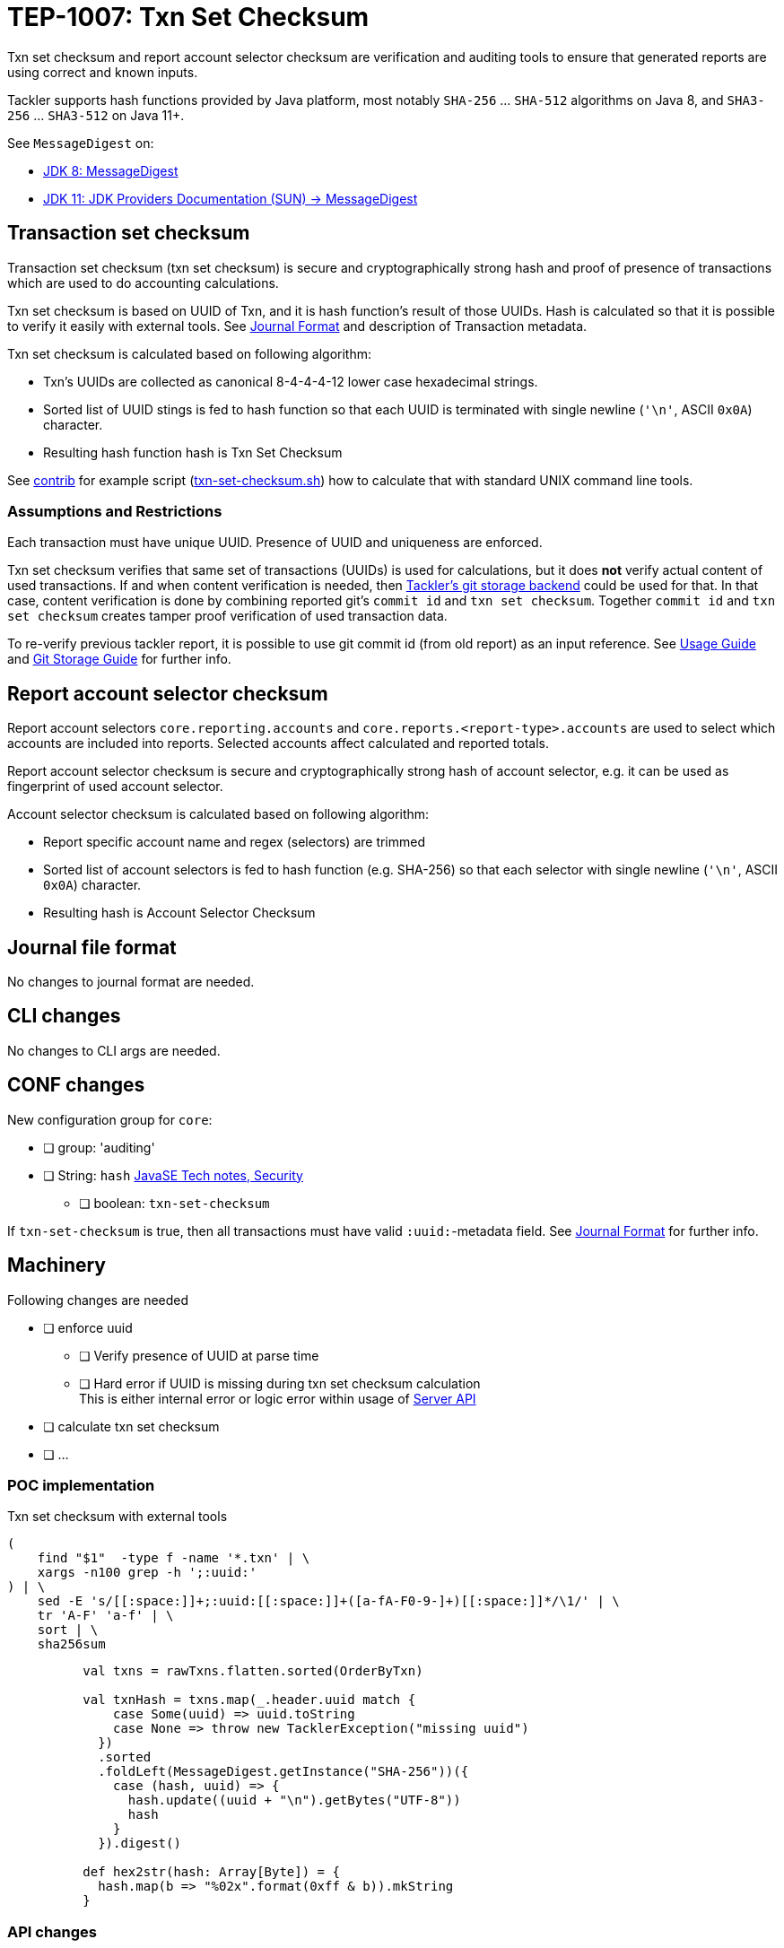 = TEP-1007: Txn Set Checksum

Txn set checksum and report account selector checksum are verification and auditing tools to ensure
that generated reports are using correct and known inputs.

Tackler supports hash functions provided by Java platform, most notably `SHA-256` ... `SHA-512` algorithms on Java 8,
and `SHA3-256` ... `SHA3-512` on Java 11+.

See `MessageDigest` on:

* link:https://docs.oracle.com/javase/8/docs/technotes/guides/security/StandardNames.html#MessageDigest[JDK 8: MessageDigest]
* link:https://docs.oracle.com/en/java/javase/11/security/oracle-providers.html#GUID-3A80CC46-91E1-4E47-AC51-CB7B782CEA7D[JDK 11: JDK Providers Documentation (SUN) -> MessageDigest]


== Transaction set checksum

Transaction set checksum (txn set checksum) is secure and cryptographically strong hash 
and proof of presence of transactions which are used to do accounting calculations.

Txn set checksum is based on UUID of Txn, and it is hash function's result of those UUIDs.
Hash is calculated so that it is possible to verify it easily with external tools.
See link:../journal.adoc[Journal Format] and description of Transaction metadata.

Txn set checksum is calculated based on following algorithm:

* Txn's UUIDs are collected as canonical 8-4-4-4-12 lower case hexadecimal strings.
* Sorted list of UUID stings is fed to hash function so that each UUID is terminated
  with single newline (`'\n'`, ASCII `0x0A`) character.
* Resulting hash function hash is Txn Set Checksum

See link:../../contrib[contrib] for example script (link:../../contrib/txn-set-checksum.sh[txn-set-checksum.sh])
how to calculate that with standard UNIX command line tools.


=== Assumptions and Restrictions

Each transaction must have unique UUID. Presence of UUID and uniqueness are enforced.

Txn set checksum verifies that same set of transactions (UUIDs) is used for calculations,
but it does *not* verify actual content of used transactions.  If and when content verification is needed,
then link:../git-storage.adoc[Tackler's git storage backend] could be used for that.  In that case,
content verification is done by combining reported git's `commit id` and `txn set checksum`.
Together `commit id` and `txn set checksum` creates tamper proof verification of used transaction data.

To re-verify previous tackler report, it is possible to use git commit id (from old report) as an input reference.
See link:../usage.doc[Usage Guide] and link:../git-storage.doc[Git Storage Guide] for further info.


== Report account selector checksum

Report account selectors `core.reporting.accounts` and `core.reports.<report-type>.accounts` are used
to select which accounts are included into reports. Selected accounts affect calculated and reported totals.

Report account selector checksum is secure and cryptographically strong hash of account selector, e.g.
it can be used as fingerprint of used account selector.

Account selector checksum is calculated based on following algorithm:

* Report specific account name and regex (selectors) are trimmed
* Sorted list of account selectors is fed to hash function (e.g. SHA-256)
  so that each selector with single newline (`'\n'`, ASCII `0x0A`) character.
* Resulting hash is Account Selector Checksum



== Journal file format

No changes to journal format are needed.


== CLI changes

No changes to CLI args are needed.


== CONF changes

New configuration group for `core`:

* [ ] group: 'auditing'
* [ ] String: `hash` link:https://docs.oracle.com/javase/8/docs/technotes/guides/security/StandardNames.html#MessageDigest[JavaSE Tech notes, Security]
** [ ] boolean: `txn-set-checksum`

If `txn-set-checksum` is true, then all transactions must have valid `:uuid:`-metadata field.
See link:../journal.adoc[Journal Format] for further info.


== Machinery

Following changes are needed

* [ ] enforce uuid
** [ ] Verify presence of UUID at parse time
** [ ] Hard error if UUID is missing  during txn set checksum calculation +
       This is either internal error or logic error within usage of link:../server-api.adoc[Server API]
* [ ] calculate txn set checksum
* [ ] ...



=== POC implementation

Txn set checksum with external tools

----
(
    find "$1"  -type f -name '*.txn' | \
    xargs -n100 grep -h ';:uuid:'
) | \
    sed -E 's/[[:space:]]+;:uuid:[[:space:]]+([a-fA-F0-9-]+)[[:space:]]*/\1/' | \
    tr 'A-F' 'a-f' | \
    sort | \
    sha256sum
----

----
          val txns = rawTxns.flatten.sorted(OrderByTxn)

          val txnHash = txns.map(_.header.uuid match {
              case Some(uuid) => uuid.toString
              case None => throw new TacklerException("missing uuid")
            })
            .sorted
            .foldLeft(MessageDigest.getInstance("SHA-256"))({
              case (hash, uuid) => {
                hash.update((uuid + "\n").getBytes("UTF-8"))
                hash
              }
            }).digest()

          def hex2str(hash: Array[Byte]) = {
            hash.map(b => "%02x".format(0xff & b)).mkString
          }
----


=== API changes

Api changes to server or client interfaces.


==== Server API changes

Changes to server API

* [ ] Txn set checksum data and mechanism to TxnData
* [ ] Report account selector checksum


==== Client API changes

Changes to client API or JSON model

* [ ] Txn set checksum to Metadata
* [ ] Report account selector checksum to Metadata


=== New dependencies

No new dependencies


== Reporting

Changes to reports or reporting


=== Balance report

Changes to balance report

* [ ] txn set checksum
** [ ] text
** [ ] json
* [ ] account selector checksum
** [ ] text
** [ ] json


=== Balance Group report

Changes to balance group report

* [ ] txn set checksum
** [ ] text
** [ ] json
* [ ] account selector checksum
** [ ] text
** [ ] json


=== Register report

Changes to register report

* [ ] txn set checksum
** [ ] text
** [ ] json
* [ ] account selector checksum
** [ ] text
** [ ] json


== Exporting

Changes to exports or exporting

=== Equity export

Changes to equity export

* [ ] Audit / verification material to equity export?
** [ ] General metadata (e.g. Git metadata)
** [ ] txn set checksum
** [ ] account selector checksum
*** [ ] Empty selector, e.g. "select all"
*** [ ] Active selector


=== Identity export

Changes to identity export

* [ ] no changes


== Documentation

* [x] link:./readme.adoc[]: Update TEP index
* [ ] link:../../README.adoc[]: is it a new noteworthy feature?
* [ ] link:../../CHANGELOG[]: add new item
* [x] Does it warrant own T3DB file?
** [x] update link:../../tests/tests.adoc[]
** [x] update link:../../tests/check-tests.sh[]
** [x] Add new T3DB file link:../../tests/tests-1007.yml[]
* [ ] User docs
** [ ] user manual
** [x] tackler.conf
*** [ ] `hash`
*** [ ] `txn-set-checksum`
** [ ] examples
* [ ] Developer docs
** [ ] API changes
*** [ ] Server API changes
*** [ ] Client API changes


== Future plans and Postponed (PP) features

There are several possibilities to enhance txn set checksum:

* Support SHA-3, this should be possible by changing JDK version: http://openjdk.java.net/jeps/287
** Make this configurable
* External listing which includes all used transaction UUIDs
* There could be a separate, actual content hash which is calculated over some normalization of Txn data.


=== Postponed (PP) features

Anything which wasn't implemented?


== Tests

Normal, ok-case tests to validate functionality:

* [ ] test basic txn set checksum
** [ ] test audit staff alone, without git
* [ ] test setting of different hash algorithm
* [ ] reports
** [ ] { balance, balance-group, register } x { text, json }
* [ ] Account selector checksum
** [ ] None
*** [ ] { balance, balance-group, register } x { text, json }
*** [ ] { balance, balance-group, register, equity } x { text }
** [ ] All have same global selector
*** [ ] { balance, balance-group, register } x { text, json }
*** [ ] { balance, balance-group, register, equity } x { text }
** [ ] Each report has own selector, global is set
*** [ ] balance
*** [ ] balane-group
*** [ ] register
*** [ ] equity
* [ ] exports
** [ ] test equity
*** [ ] test case with all metadata (txn-set-checksum, git-storage, filters, account-selector-hash)
*** [ ] feed generated equity back (e.g. check validity)
* [ ] test that upper case UUIDs result same txn-set-checksum as lower case UUIDs
* [ ] test that filtered Txns has correct (new) txn set checksum
* [ ] test case with all metadata (txn-set-checksum, git-storage, filters, account-selector-hash)
* [ ] metadata in case that there are no matching accounts to be reported
* [ ] Filter Txns multiple times, check correct metadata / txn-set-checksum
* [ ] ...


=== Errors

Various error cases:

* [ ] e: `txn-set-checksum = true`, but missing uuid
** [ ] e: at parsing time / txn creation
** [ ] e: at hash calculation time
* [ ] e: check that git storage reports txn path in case of error
* [ ] e: Duplicate UUID
** [ ] e: verify that duplicate UUID is detected
** [ ] e: verify count of duplicates
* [ ] e: Check that invalid UUID is detected and rejected/errored
** [ ] e: `java.util.UUID.fromString` is not very smart +
link:https://bugs.openjdk.java.net/browse/JDK-8159339[] +
link:https://bugs.openjdk.java.net/browse/JDK-8165199[] +
link:https://bugs.openjdk.java.net/browse/JDK-8216407[] +
----
// valid
scala> java.util.UUID.fromString("69439222-4d8b-4d0e-8204-50e2a0c8b664")
res1: java.util.UUID = 69439222-4d8b-4d0e-8204-50e2a0c8b664

// invalid
scala> java.util.UUID.fromString("694aaaaa39222-4d8b-4d0e-8204-50e2a0c8b664")
res2: java.util.UUID = aaa39222-4d8b-4d0e-8204-50e2a0c8b664
----
* [ ] e: invalid hash type

=== Perf

Add new perf test target for txn set checksum

* [ ] perf test of txn set checksum
** [ ] with txn set checksum
** [ ] without txn set checksum


=== Feature and Test case tracking

link:../../tests/tests-1007.yml[TEP-1007 T3DB]
